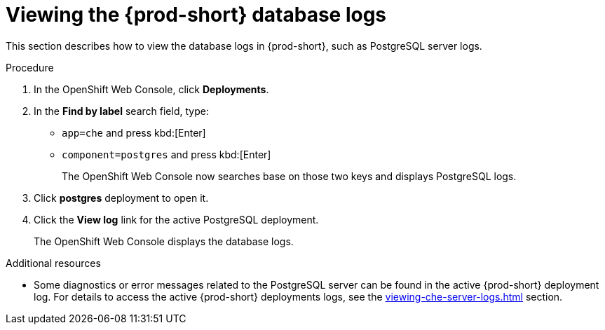 // viewing-external-service-logs



[id="viewing-postgresql-server-logs_{context}"]
= Viewing the {prod-short} database logs

This section describes how to view the database logs in {prod-short}, such as PostgreSQL server logs.

.Procedure

. In the OpenShift Web Console, click *Deployments*.

. In the *Find by label* search field, type:
 ** `app=che` and press kbd:[Enter] 
 ** `component=postgres` and press kbd:[Enter]
+
The OpenShift Web Console now searches base on those two keys and displays PostgreSQL logs.
 
. Click *postgres* deployment to open it.

. Click the *View log* link for the active PostgreSQL deployment.
+
The OpenShift Web Console displays the database logs.

.Additional resources

* Some diagnostics or error messages related to the PostgreSQL server can be found in the active {prod-short} deployment log. For details to access the active {prod-short} deployments logs, see the xref:viewing-che-server-logs.adoc[] section.
